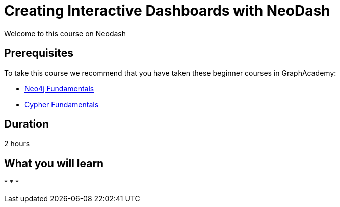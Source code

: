 = Creating Interactive Dashboards with NeoDash
:categories: analyst:1
:status: draft
:duration: 2 hours
:caption: Learn how to create interactive dashboards with this low-code tool
:usecase: recommendations
// :video: https://www.youtube.com/embed/vVCHJFa01gA
:key-points: Creating interactive dashboards with Neo4j, Creating graph data in charts, Interactive Dashboards


Welcome to this course on Neodash


== Prerequisites

To take this course we recommend that you have taken these beginner courses in GraphAcademy:

* link:/courses/neo4j-fundamentals/[Neo4j Fundamentals^]
* link:/courses/cypher-fundamentals/[Cypher Fundamentals^]


== Duration

{duration}


== What you will learn

*
*
*
